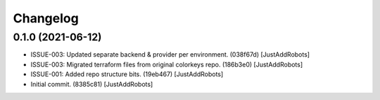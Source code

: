 Changelog
=========

0.1.0 (2021-06-12)
------------------
- ISSUE-003: Updated separate backend & provider per environment. (038f67d) [JustAddRobots]
- ISSUE-003: Migrated terraform files from original colorkeys repo. (186b3e0) [JustAddRobots]
- ISSUE-001: Added repo structure bits. (19eb467) [JustAddRobots]
- Initial commit. (8385c81) [JustAddRobots]
